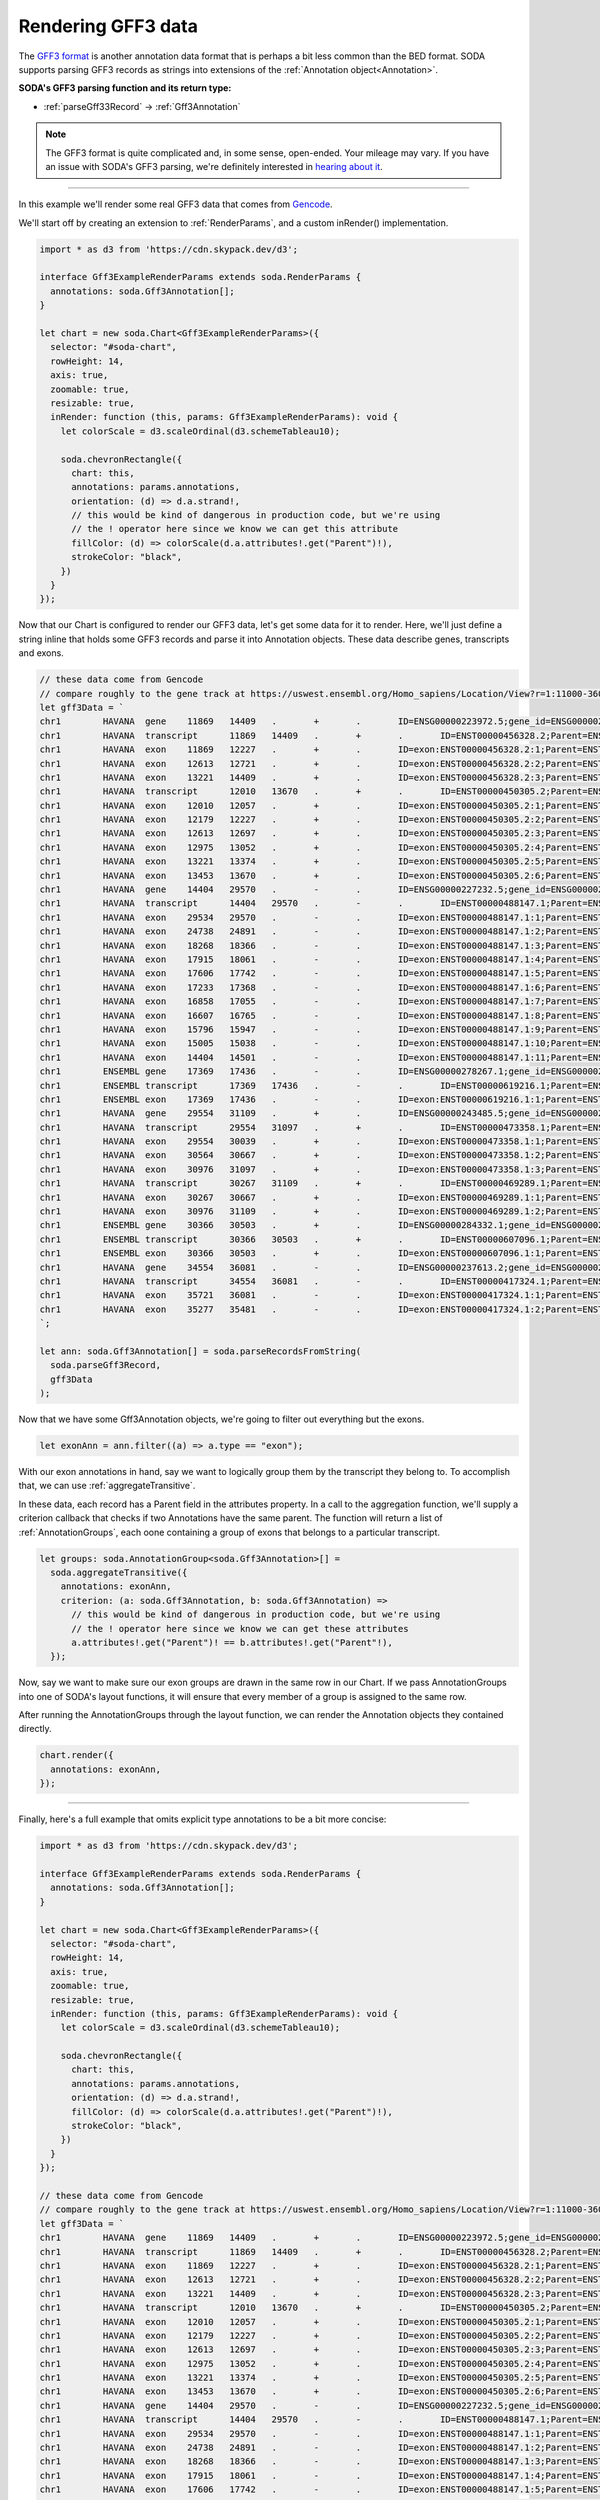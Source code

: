 .. _tutorial-gff3:

Rendering GFF3 data
===================

The `GFF3 format`_  is another annotation data format that is perhaps a bit less common than the BED format.
SODA supports parsing GFF3 records as strings into extensions of the :ref:`Annotation object<Annotation>`.

**SODA's GFF3 parsing function and its return type:**

- :ref:`parseGff33Record` -> :ref:`Gff3Annotation`

.. note::

    The GFF3 format is quite complicated and, in some sense, open-ended.
    Your mileage may vary. If you have an issue with SODA's GFF3 parsing, we're definitely interested in `hearing about it`_.

----

In this example we'll render some real GFF3 data that comes from `Gencode`_.

We'll start off by creating an extension to :ref:`RenderParams`, and a custom inRender() implementation.

.. code-block:: typescript

    import * as d3 from 'https://cdn.skypack.dev/d3';

    interface Gff3ExampleRenderParams extends soda.RenderParams {
      annotations: soda.Gff3Annotation[];
    }

    let chart = new soda.Chart<Gff3ExampleRenderParams>({
      selector: "#soda-chart",
      rowHeight: 14,
      axis: true,
      zoomable: true,
      resizable: true,
      inRender: function (this, params: Gff3ExampleRenderParams): void {
        let colorScale = d3.scaleOrdinal(d3.schemeTableau10);

        soda.chevronRectangle({
          chart: this,
          annotations: params.annotations,
          orientation: (d) => d.a.strand!,
          // this would be kind of dangerous in production code, but we're using
          // the ! operator here since we know we can get this attribute
          fillColor: (d) => colorScale(d.a.attributes!.get("Parent")!),
          strokeColor: "black",
        })
      }
    });

Now that our Chart is configured to render our GFF3 data, let's get some data for it to render.
Here, we'll just define a string inline that holds some GFF3 records and parse it into Annotation objects.
These data describe genes, transcripts and exons.

.. code-block:: typescript

    // these data come from Gencode
    // compare roughly to the gene track at https://uswest.ensembl.org/Homo_sapiens/Location/View?r=1:11000-36000;db=core
    let gff3Data = `
    chr1	HAVANA	gene	11869	14409	.	+	.	ID=ENSG00000223972.5;gene_id=ENSG00000223972.5;gene_type=transcribed_unprocessed_pseudogene;gene_name=DDX11L1;level=2;hgnc_id=HGNC:37102;havana_gene=OTTHUMG00000000961.2
    chr1	HAVANA	transcript	11869	14409	.	+	.	ID=ENST00000456328.2;Parent=ENSG00000223972.5;gene_id=ENSG00000223972.5;transcript_id=ENST00000456328.2;gene_type=transcribed_unprocessed_pseudogene;gene_name=DDX11L1;transcript_type=processed_transcript;transcript_name=DDX11L1-202;level=2;transcript_support_level=1;hgnc_id=HGNC:37102;tag=basic;havana_gene=OTTHUMG00000000961.2;havana_transcript=OTTHUMT00000362751.1
    chr1	HAVANA	exon	11869	12227	.	+	.	ID=exon:ENST00000456328.2:1;Parent=ENST00000456328.2;gene_id=ENSG00000223972.5;transcript_id=ENST00000456328.2;gene_type=transcribed_unprocessed_pseudogene;gene_name=DDX11L1;transcript_type=processed_transcript;transcript_name=DDX11L1-202;exon_number=1;exon_id=ENSE00002234944.1;level=2;transcript_support_level=1;hgnc_id=HGNC:37102;tag=basic;havana_gene=OTTHUMG00000000961.2;havana_transcript=OTTHUMT00000362751.1
    chr1	HAVANA	exon	12613	12721	.	+	.	ID=exon:ENST00000456328.2:2;Parent=ENST00000456328.2;gene_id=ENSG00000223972.5;transcript_id=ENST00000456328.2;gene_type=transcribed_unprocessed_pseudogene;gene_name=DDX11L1;transcript_type=processed_transcript;transcript_name=DDX11L1-202;exon_number=2;exon_id=ENSE00003582793.1;level=2;transcript_support_level=1;hgnc_id=HGNC:37102;tag=basic;havana_gene=OTTHUMG00000000961.2;havana_transcript=OTTHUMT00000362751.1
    chr1	HAVANA	exon	13221	14409	.	+	.	ID=exon:ENST00000456328.2:3;Parent=ENST00000456328.2;gene_id=ENSG00000223972.5;transcript_id=ENST00000456328.2;gene_type=transcribed_unprocessed_pseudogene;gene_name=DDX11L1;transcript_type=processed_transcript;transcript_name=DDX11L1-202;exon_number=3;exon_id=ENSE00002312635.1;level=2;transcript_support_level=1;hgnc_id=HGNC:37102;tag=basic;havana_gene=OTTHUMG00000000961.2;havana_transcript=OTTHUMT00000362751.1
    chr1	HAVANA	transcript	12010	13670	.	+	.	ID=ENST00000450305.2;Parent=ENSG00000223972.5;gene_id=ENSG00000223972.5;transcript_id=ENST00000450305.2;gene_type=transcribed_unprocessed_pseudogene;gene_name=DDX11L1;transcript_type=transcribed_unprocessed_pseudogene;transcript_name=DDX11L1-201;level=2;transcript_support_level=NA;hgnc_id=HGNC:37102;ont=PGO:0000005,PGO:0000019;tag=basic;havana_gene=OTTHUMG00000000961.2;havana_transcript=OTTHUMT00000002844.2
    chr1	HAVANA	exon	12010	12057	.	+	.	ID=exon:ENST00000450305.2:1;Parent=ENST00000450305.2;gene_id=ENSG00000223972.5;transcript_id=ENST00000450305.2;gene_type=transcribed_unprocessed_pseudogene;gene_name=DDX11L1;transcript_type=transcribed_unprocessed_pseudogene;transcript_name=DDX11L1-201;exon_number=1;exon_id=ENSE00001948541.1;level=2;transcript_support_level=NA;hgnc_id=HGNC:37102;ont=PGO:0000005,PGO:0000019;tag=basic;havana_gene=OTTHUMG00000000961.2;havana_transcript=OTTHUMT00000002844.2
    chr1	HAVANA	exon	12179	12227	.	+	.	ID=exon:ENST00000450305.2:2;Parent=ENST00000450305.2;gene_id=ENSG00000223972.5;transcript_id=ENST00000450305.2;gene_type=transcribed_unprocessed_pseudogene;gene_name=DDX11L1;transcript_type=transcribed_unprocessed_pseudogene;transcript_name=DDX11L1-201;exon_number=2;exon_id=ENSE00001671638.2;level=2;transcript_support_level=NA;hgnc_id=HGNC:37102;ont=PGO:0000005,PGO:0000019;tag=basic;havana_gene=OTTHUMG00000000961.2;havana_transcript=OTTHUMT00000002844.2
    chr1	HAVANA	exon	12613	12697	.	+	.	ID=exon:ENST00000450305.2:3;Parent=ENST00000450305.2;gene_id=ENSG00000223972.5;transcript_id=ENST00000450305.2;gene_type=transcribed_unprocessed_pseudogene;gene_name=DDX11L1;transcript_type=transcribed_unprocessed_pseudogene;transcript_name=DDX11L1-201;exon_number=3;exon_id=ENSE00001758273.2;level=2;transcript_support_level=NA;hgnc_id=HGNC:37102;ont=PGO:0000005,PGO:0000019;tag=basic;havana_gene=OTTHUMG00000000961.2;havana_transcript=OTTHUMT00000002844.2
    chr1	HAVANA	exon	12975	13052	.	+	.	ID=exon:ENST00000450305.2:4;Parent=ENST00000450305.2;gene_id=ENSG00000223972.5;transcript_id=ENST00000450305.2;gene_type=transcribed_unprocessed_pseudogene;gene_name=DDX11L1;transcript_type=transcribed_unprocessed_pseudogene;transcript_name=DDX11L1-201;exon_number=4;exon_id=ENSE00001799933.2;level=2;transcript_support_level=NA;hgnc_id=HGNC:37102;ont=PGO:0000005,PGO:0000019;tag=basic;havana_gene=OTTHUMG00000000961.2;havana_transcript=OTTHUMT00000002844.2
    chr1	HAVANA	exon	13221	13374	.	+	.	ID=exon:ENST00000450305.2:5;Parent=ENST00000450305.2;gene_id=ENSG00000223972.5;transcript_id=ENST00000450305.2;gene_type=transcribed_unprocessed_pseudogene;gene_name=DDX11L1;transcript_type=transcribed_unprocessed_pseudogene;transcript_name=DDX11L1-201;exon_number=5;exon_id=ENSE00001746346.2;level=2;transcript_support_level=NA;hgnc_id=HGNC:37102;ont=PGO:0000005,PGO:0000019;tag=basic;havana_gene=OTTHUMG00000000961.2;havana_transcript=OTTHUMT00000002844.2
    chr1	HAVANA	exon	13453	13670	.	+	.	ID=exon:ENST00000450305.2:6;Parent=ENST00000450305.2;gene_id=ENSG00000223972.5;transcript_id=ENST00000450305.2;gene_type=transcribed_unprocessed_pseudogene;gene_name=DDX11L1;transcript_type=transcribed_unprocessed_pseudogene;transcript_name=DDX11L1-201;exon_number=6;exon_id=ENSE00001863096.1;level=2;transcript_support_level=NA;hgnc_id=HGNC:37102;ont=PGO:0000005,PGO:0000019;tag=basic;havana_gene=OTTHUMG00000000961.2;havana_transcript=OTTHUMT00000002844.2
    chr1	HAVANA	gene	14404	29570	.	-	.	ID=ENSG00000227232.5;gene_id=ENSG00000227232.5;gene_type=unprocessed_pseudogene;gene_name=WASH7P;level=2;hgnc_id=HGNC:38034;havana_gene=OTTHUMG00000000958.1
    chr1	HAVANA	transcript	14404	29570	.	-	.	ID=ENST00000488147.1;Parent=ENSG00000227232.5;gene_id=ENSG00000227232.5;transcript_id=ENST00000488147.1;gene_type=unprocessed_pseudogene;gene_name=WASH7P;transcript_type=unprocessed_pseudogene;transcript_name=WASH7P-201;level=2;transcript_support_level=NA;hgnc_id=HGNC:38034;ont=PGO:0000005;tag=basic;havana_gene=OTTHUMG00000000958.1;havana_transcript=OTTHUMT00000002839.1
    chr1	HAVANA	exon	29534	29570	.	-	.	ID=exon:ENST00000488147.1:1;Parent=ENST00000488147.1;gene_id=ENSG00000227232.5;transcript_id=ENST00000488147.1;gene_type=unprocessed_pseudogene;gene_name=WASH7P;transcript_type=unprocessed_pseudogene;transcript_name=WASH7P-201;exon_number=1;exon_id=ENSE00001890219.1;level=2;transcript_support_level=NA;hgnc_id=HGNC:38034;ont=PGO:0000005;tag=basic;havana_gene=OTTHUMG00000000958.1;havana_transcript=OTTHUMT00000002839.1
    chr1	HAVANA	exon	24738	24891	.	-	.	ID=exon:ENST00000488147.1:2;Parent=ENST00000488147.1;gene_id=ENSG00000227232.5;transcript_id=ENST00000488147.1;gene_type=unprocessed_pseudogene;gene_name=WASH7P;transcript_type=unprocessed_pseudogene;transcript_name=WASH7P-201;exon_number=2;exon_id=ENSE00003507205.1;level=2;transcript_support_level=NA;hgnc_id=HGNC:38034;ont=PGO:0000005;tag=basic;havana_gene=OTTHUMG00000000958.1;havana_transcript=OTTHUMT00000002839.1
    chr1	HAVANA	exon	18268	18366	.	-	.	ID=exon:ENST00000488147.1:3;Parent=ENST00000488147.1;gene_id=ENSG00000227232.5;transcript_id=ENST00000488147.1;gene_type=unprocessed_pseudogene;gene_name=WASH7P;transcript_type=unprocessed_pseudogene;transcript_name=WASH7P-201;exon_number=3;exon_id=ENSE00003477500.1;level=2;transcript_support_level=NA;hgnc_id=HGNC:38034;ont=PGO:0000005;tag=basic;havana_gene=OTTHUMG00000000958.1;havana_transcript=OTTHUMT00000002839.1
    chr1	HAVANA	exon	17915	18061	.	-	.	ID=exon:ENST00000488147.1:4;Parent=ENST00000488147.1;gene_id=ENSG00000227232.5;transcript_id=ENST00000488147.1;gene_type=unprocessed_pseudogene;gene_name=WASH7P;transcript_type=unprocessed_pseudogene;transcript_name=WASH7P-201;exon_number=4;exon_id=ENSE00003565697.1;level=2;transcript_support_level=NA;hgnc_id=HGNC:38034;ont=PGO:0000005;tag=basic;havana_gene=OTTHUMG00000000958.1;havana_transcript=OTTHUMT00000002839.1
    chr1	HAVANA	exon	17606	17742	.	-	.	ID=exon:ENST00000488147.1:5;Parent=ENST00000488147.1;gene_id=ENSG00000227232.5;transcript_id=ENST00000488147.1;gene_type=unprocessed_pseudogene;gene_name=WASH7P;transcript_type=unprocessed_pseudogene;transcript_name=WASH7P-201;exon_number=5;exon_id=ENSE00003475637.1;level=2;transcript_support_level=NA;hgnc_id=HGNC:38034;ont=PGO:0000005;tag=basic;havana_gene=OTTHUMG00000000958.1;havana_transcript=OTTHUMT00000002839.1
    chr1	HAVANA	exon	17233	17368	.	-	.	ID=exon:ENST00000488147.1:6;Parent=ENST00000488147.1;gene_id=ENSG00000227232.5;transcript_id=ENST00000488147.1;gene_type=unprocessed_pseudogene;gene_name=WASH7P;transcript_type=unprocessed_pseudogene;transcript_name=WASH7P-201;exon_number=6;exon_id=ENSE00003502542.1;level=2;transcript_support_level=NA;hgnc_id=HGNC:38034;ont=PGO:0000005;tag=basic;havana_gene=OTTHUMG00000000958.1;havana_transcript=OTTHUMT00000002839.1
    chr1	HAVANA	exon	16858	17055	.	-	.	ID=exon:ENST00000488147.1:7;Parent=ENST00000488147.1;gene_id=ENSG00000227232.5;transcript_id=ENST00000488147.1;gene_type=unprocessed_pseudogene;gene_name=WASH7P;transcript_type=unprocessed_pseudogene;transcript_name=WASH7P-201;exon_number=7;exon_id=ENSE00003553898.1;level=2;transcript_support_level=NA;hgnc_id=HGNC:38034;ont=PGO:0000005;tag=basic;havana_gene=OTTHUMG00000000958.1;havana_transcript=OTTHUMT00000002839.1
    chr1	HAVANA	exon	16607	16765	.	-	.	ID=exon:ENST00000488147.1:8;Parent=ENST00000488147.1;gene_id=ENSG00000227232.5;transcript_id=ENST00000488147.1;gene_type=unprocessed_pseudogene;gene_name=WASH7P;transcript_type=unprocessed_pseudogene;transcript_name=WASH7P-201;exon_number=8;exon_id=ENSE00003621279.1;level=2;transcript_support_level=NA;hgnc_id=HGNC:38034;ont=PGO:0000005;tag=basic;havana_gene=OTTHUMG00000000958.1;havana_transcript=OTTHUMT00000002839.1
    chr1	HAVANA	exon	15796	15947	.	-	.	ID=exon:ENST00000488147.1:9;Parent=ENST00000488147.1;gene_id=ENSG00000227232.5;transcript_id=ENST00000488147.1;gene_type=unprocessed_pseudogene;gene_name=WASH7P;transcript_type=unprocessed_pseudogene;transcript_name=WASH7P-201;exon_number=9;exon_id=ENSE00002030414.1;level=2;transcript_support_level=NA;hgnc_id=HGNC:38034;ont=PGO:0000005;tag=basic;havana_gene=OTTHUMG00000000958.1;havana_transcript=OTTHUMT00000002839.1
    chr1	HAVANA	exon	15005	15038	.	-	.	ID=exon:ENST00000488147.1:10;Parent=ENST00000488147.1;gene_id=ENSG00000227232.5;transcript_id=ENST00000488147.1;gene_type=unprocessed_pseudogene;gene_name=WASH7P;transcript_type=unprocessed_pseudogene;transcript_name=WASH7P-201;exon_number=10;exon_id=ENSE00001935574.1;level=2;transcript_support_level=NA;hgnc_id=HGNC:38034;ont=PGO:0000005;tag=basic;havana_gene=OTTHUMG00000000958.1;havana_transcript=OTTHUMT00000002839.1
    chr1	HAVANA	exon	14404	14501	.	-	.	ID=exon:ENST00000488147.1:11;Parent=ENST00000488147.1;gene_id=ENSG00000227232.5;transcript_id=ENST00000488147.1;gene_type=unprocessed_pseudogene;gene_name=WASH7P;transcript_type=unprocessed_pseudogene;transcript_name=WASH7P-201;exon_number=11;exon_id=ENSE00001843071.1;level=2;transcript_support_level=NA;hgnc_id=HGNC:38034;ont=PGO:0000005;tag=basic;havana_gene=OTTHUMG00000000958.1;havana_transcript=OTTHUMT00000002839.1
    chr1	ENSEMBL	gene	17369	17436	.	-	.	ID=ENSG00000278267.1;gene_id=ENSG00000278267.1;gene_type=miRNA;gene_name=MIR6859-1;level=3;hgnc_id=HGNC:50039
    chr1	ENSEMBL	transcript	17369	17436	.	-	.	ID=ENST00000619216.1;Parent=ENSG00000278267.1;gene_id=ENSG00000278267.1;transcript_id=ENST00000619216.1;gene_type=miRNA;gene_name=MIR6859-1;transcript_type=miRNA;transcript_name=MIR6859-1-201;level=3;transcript_support_level=NA;hgnc_id=HGNC:50039;tag=basic
    chr1	ENSEMBL	exon	17369	17436	.	-	.	ID=exon:ENST00000619216.1:1;Parent=ENST00000619216.1;gene_id=ENSG00000278267.1;transcript_id=ENST00000619216.1;gene_type=miRNA;gene_name=MIR6859-1;transcript_type=miRNA;transcript_name=MIR6859-1-201;exon_number=1;exon_id=ENSE00003746039.1;level=3;transcript_support_level=NA;hgnc_id=HGNC:50039;tag=basic
    chr1	HAVANA	gene	29554	31109	.	+	.	ID=ENSG00000243485.5;gene_id=ENSG00000243485.5;gene_type=lncRNA;gene_name=MIR1302-2HG;level=2;hgnc_id=HGNC:52482;tag=ncRNA_host;havana_gene=OTTHUMG00000000959.2
    chr1	HAVANA	transcript	29554	31097	.	+	.	ID=ENST00000473358.1;Parent=ENSG00000243485.5;gene_id=ENSG00000243485.5;transcript_id=ENST00000473358.1;gene_type=lncRNA;gene_name=MIR1302-2HG;transcript_type=lncRNA;transcript_name=MIR1302-2HG-202;level=2;transcript_support_level=5;hgnc_id=HGNC:52482;tag=not_best_in_genome_evidence,dotter_confirmed,basic;havana_gene=OTTHUMG00000000959.2;havana_transcript=OTTHUMT00000002840.1
    chr1	HAVANA	exon	29554	30039	.	+	.	ID=exon:ENST00000473358.1:1;Parent=ENST00000473358.1;gene_id=ENSG00000243485.5;transcript_id=ENST00000473358.1;gene_type=lncRNA;gene_name=MIR1302-2HG;transcript_type=lncRNA;transcript_name=MIR1302-2HG-202;exon_number=1;exon_id=ENSE00001947070.1;level=2;transcript_support_level=5;hgnc_id=HGNC:52482;tag=not_best_in_genome_evidence,dotter_confirmed,basic;havana_gene=OTTHUMG00000000959.2;havana_transcript=OTTHUMT00000002840.1
    chr1	HAVANA	exon	30564	30667	.	+	.	ID=exon:ENST00000473358.1:2;Parent=ENST00000473358.1;gene_id=ENSG00000243485.5;transcript_id=ENST00000473358.1;gene_type=lncRNA;gene_name=MIR1302-2HG;transcript_type=lncRNA;transcript_name=MIR1302-2HG-202;exon_number=2;exon_id=ENSE00001922571.1;level=2;transcript_support_level=5;hgnc_id=HGNC:52482;tag=not_best_in_genome_evidence,dotter_confirmed,basic;havana_gene=OTTHUMG00000000959.2;havana_transcript=OTTHUMT00000002840.1
    chr1	HAVANA	exon	30976	31097	.	+	.	ID=exon:ENST00000473358.1:3;Parent=ENST00000473358.1;gene_id=ENSG00000243485.5;transcript_id=ENST00000473358.1;gene_type=lncRNA;gene_name=MIR1302-2HG;transcript_type=lncRNA;transcript_name=MIR1302-2HG-202;exon_number=3;exon_id=ENSE00001827679.1;level=2;transcript_support_level=5;hgnc_id=HGNC:52482;tag=not_best_in_genome_evidence,dotter_confirmed,basic;havana_gene=OTTHUMG00000000959.2;havana_transcript=OTTHUMT00000002840.1
    chr1	HAVANA	transcript	30267	31109	.	+	.	ID=ENST00000469289.1;Parent=ENSG00000243485.5;gene_id=ENSG00000243485.5;transcript_id=ENST00000469289.1;gene_type=lncRNA;gene_name=MIR1302-2HG;transcript_type=lncRNA;transcript_name=MIR1302-2HG-201;level=2;transcript_support_level=5;hgnc_id=HGNC:52482;tag=not_best_in_genome_evidence,basic;havana_gene=OTTHUMG00000000959.2;havana_transcript=OTTHUMT00000002841.2
    chr1	HAVANA	exon	30267	30667	.	+	.	ID=exon:ENST00000469289.1:1;Parent=ENST00000469289.1;gene_id=ENSG00000243485.5;transcript_id=ENST00000469289.1;gene_type=lncRNA;gene_name=MIR1302-2HG;transcript_type=lncRNA;transcript_name=MIR1302-2HG-201;exon_number=1;exon_id=ENSE00001841699.1;level=2;transcript_support_level=5;hgnc_id=HGNC:52482;tag=not_best_in_genome_evidence,basic;havana_gene=OTTHUMG00000000959.2;havana_transcript=OTTHUMT00000002841.2
    chr1	HAVANA	exon	30976	31109	.	+	.	ID=exon:ENST00000469289.1:2;Parent=ENST00000469289.1;gene_id=ENSG00000243485.5;transcript_id=ENST00000469289.1;gene_type=lncRNA;gene_name=MIR1302-2HG;transcript_type=lncRNA;transcript_name=MIR1302-2HG-201;exon_number=2;exon_id=ENSE00001890064.1;level=2;transcript_support_level=5;hgnc_id=HGNC:52482;tag=not_best_in_genome_evidence,basic;havana_gene=OTTHUMG00000000959.2;havana_transcript=OTTHUMT00000002841.2
    chr1	ENSEMBL	gene	30366	30503	.	+	.	ID=ENSG00000284332.1;gene_id=ENSG00000284332.1;gene_type=miRNA;gene_name=MIR1302-2;level=3;hgnc_id=HGNC:35294
    chr1	ENSEMBL	transcript	30366	30503	.	+	.	ID=ENST00000607096.1;Parent=ENSG00000284332.1;gene_id=ENSG00000284332.1;transcript_id=ENST00000607096.1;gene_type=miRNA;gene_name=MIR1302-2;transcript_type=miRNA;transcript_name=MIR1302-2-201;level=3;transcript_support_level=NA;hgnc_id=HGNC:35294;tag=basic
    chr1	ENSEMBL	exon	30366	30503	.	+	.	ID=exon:ENST00000607096.1:1;Parent=ENST00000607096.1;gene_id=ENSG00000284332.1;transcript_id=ENST00000607096.1;gene_type=miRNA;gene_name=MIR1302-2;transcript_type=miRNA;transcript_name=MIR1302-2-201;exon_number=1;exon_id=ENSE00003695741.1;level=3;transcript_support_level=NA;hgnc_id=HGNC:35294;tag=basic
    chr1	HAVANA	gene	34554	36081	.	-	.	ID=ENSG00000237613.2;gene_id=ENSG00000237613.2;gene_type=lncRNA;gene_name=FAM138A;level=2;hgnc_id=HGNC:32334;havana_gene=OTTHUMG00000000960.1
    chr1	HAVANA	transcript	34554	36081	.	-	.	ID=ENST00000417324.1;Parent=ENSG00000237613.2;gene_id=ENSG00000237613.2;transcript_id=ENST00000417324.1;gene_type=lncRNA;gene_name=FAM138A;transcript_type=lncRNA;transcript_name=FAM138A-201;level=2;transcript_support_level=1;hgnc_id=HGNC:32334;tag=basic;havana_gene=OTTHUMG00000000960.1;havana_transcript=OTTHUMT00000002842.1
    chr1	HAVANA	exon	35721	36081	.	-	.	ID=exon:ENST00000417324.1:1;Parent=ENST00000417324.1;gene_id=ENSG00000237613.2;transcript_id=ENST00000417324.1;gene_type=lncRNA;gene_name=FAM138A;transcript_type=lncRNA;transcript_name=FAM138A-201;exon_number=1;exon_id=ENSE00001656588.1;level=2;transcript_support_level=1;hgnc_id=HGNC:32334;tag=basic;havana_gene=OTTHUMG00000000960.1;havana_transcript=OTTHUMT00000002842.1
    chr1	HAVANA	exon	35277	35481	.	-	.	ID=exon:ENST00000417324.1:2;Parent=ENST00000417324.1;gene_id=ENSG00000237613.2;transcript_id=ENST00000417324.1;gene_type=lncRNA;gene_name=FAM138A;transcript_type=lncRNA;transcript_name=FAM138A-201;exon_number=2;exon_id=ENSE00001669267.1;level=2;transcript_support_level=1;hgnc_id=HGNC:32334;tag=basic;havana_gene=OTTHUMG00000000960.1;havana_transcript=OTTHUMT00000002842.1
    `;

    let ann: soda.Gff3Annotation[] = soda.parseRecordsFromString(
      soda.parseGff3Record,
      gff3Data
    );

Now that we have some Gff3Annotation objects, we're going to filter out everything but the exons.

.. code-block:: typescript

    let exonAnn = ann.filter((a) => a.type == "exon");

With our exon annotations in hand, say we want to logically group them by the transcript they belong to.
To accomplish that, we can use :ref:`aggregateTransitive`.

In these data, each record has a Parent field in the attributes property.
In a call to the aggregation function, we'll supply a criterion callback that checks if two Annotations have the same parent.
The function will return a list of :ref:`AnnotationGroups`, each oone containing a group of exons that belongs to a particular transcript.

.. code-block:: typescript

    let groups: soda.AnnotationGroup<soda.Gff3Annotation>[] =
      soda.aggregateTransitive({
        annotations: exonAnn,
        criterion: (a: soda.Gff3Annotation, b: soda.Gff3Annotation) =>
          // this would be kind of dangerous in production code, but we're using
          // the ! operator here since we know we can get these attributes
          a.attributes!.get("Parent")! == b.attributes!.get("Parent"!),
      });

Now, say we want to make sure our exon groups are drawn in the same row in our Chart.
If we pass AnnotationGroups into one of SODA's layout functions, it will ensure that every member of a group is assigned to the same row.

.. code-blocok:: typescript

    soda.intervalGraphLayout(groups);

After running the AnnotationGroups through the layout function, we can render the Annotation objects they contained directly.

.. code-block:: typescript

    chart.render({
      annotations: exonAnn,
    });

----

Finally, here's a full example that omits explicit type annotations to be a bit more concise:

.. code-block:: typescript

    import * as d3 from 'https://cdn.skypack.dev/d3';

    interface Gff3ExampleRenderParams extends soda.RenderParams {
      annotations: soda.Gff3Annotation[];
    }

    let chart = new soda.Chart<Gff3ExampleRenderParams>({
      selector: "#soda-chart",
      rowHeight: 14,
      axis: true,
      zoomable: true,
      resizable: true,
      inRender: function (this, params: Gff3ExampleRenderParams): void {
        let colorScale = d3.scaleOrdinal(d3.schemeTableau10);

        soda.chevronRectangle({
          chart: this,
          annotations: params.annotations,
          orientation: (d) => d.a.strand!,
          fillColor: (d) => colorScale(d.a.attributes!.get("Parent")!),
          strokeColor: "black",
        })
      }
    });

    // these data come from Gencode
    // compare roughly to the gene track at https://uswest.ensembl.org/Homo_sapiens/Location/View?r=1:11000-36000;db=core
    let gff3Data = `
    chr1	HAVANA	gene	11869	14409	.	+	.	ID=ENSG00000223972.5;gene_id=ENSG00000223972.5;gene_type=transcribed_unprocessed_pseudogene;gene_name=DDX11L1;level=2;hgnc_id=HGNC:37102;havana_gene=OTTHUMG00000000961.2
    chr1	HAVANA	transcript	11869	14409	.	+	.	ID=ENST00000456328.2;Parent=ENSG00000223972.5;gene_id=ENSG00000223972.5;transcript_id=ENST00000456328.2;gene_type=transcribed_unprocessed_pseudogene;gene_name=DDX11L1;transcript_type=processed_transcript;transcript_name=DDX11L1-202;level=2;transcript_support_level=1;hgnc_id=HGNC:37102;tag=basic;havana_gene=OTTHUMG00000000961.2;havana_transcript=OTTHUMT00000362751.1
    chr1	HAVANA	exon	11869	12227	.	+	.	ID=exon:ENST00000456328.2:1;Parent=ENST00000456328.2;gene_id=ENSG00000223972.5;transcript_id=ENST00000456328.2;gene_type=transcribed_unprocessed_pseudogene;gene_name=DDX11L1;transcript_type=processed_transcript;transcript_name=DDX11L1-202;exon_number=1;exon_id=ENSE00002234944.1;level=2;transcript_support_level=1;hgnc_id=HGNC:37102;tag=basic;havana_gene=OTTHUMG00000000961.2;havana_transcript=OTTHUMT00000362751.1
    chr1	HAVANA	exon	12613	12721	.	+	.	ID=exon:ENST00000456328.2:2;Parent=ENST00000456328.2;gene_id=ENSG00000223972.5;transcript_id=ENST00000456328.2;gene_type=transcribed_unprocessed_pseudogene;gene_name=DDX11L1;transcript_type=processed_transcript;transcript_name=DDX11L1-202;exon_number=2;exon_id=ENSE00003582793.1;level=2;transcript_support_level=1;hgnc_id=HGNC:37102;tag=basic;havana_gene=OTTHUMG00000000961.2;havana_transcript=OTTHUMT00000362751.1
    chr1	HAVANA	exon	13221	14409	.	+	.	ID=exon:ENST00000456328.2:3;Parent=ENST00000456328.2;gene_id=ENSG00000223972.5;transcript_id=ENST00000456328.2;gene_type=transcribed_unprocessed_pseudogene;gene_name=DDX11L1;transcript_type=processed_transcript;transcript_name=DDX11L1-202;exon_number=3;exon_id=ENSE00002312635.1;level=2;transcript_support_level=1;hgnc_id=HGNC:37102;tag=basic;havana_gene=OTTHUMG00000000961.2;havana_transcript=OTTHUMT00000362751.1
    chr1	HAVANA	transcript	12010	13670	.	+	.	ID=ENST00000450305.2;Parent=ENSG00000223972.5;gene_id=ENSG00000223972.5;transcript_id=ENST00000450305.2;gene_type=transcribed_unprocessed_pseudogene;gene_name=DDX11L1;transcript_type=transcribed_unprocessed_pseudogene;transcript_name=DDX11L1-201;level=2;transcript_support_level=NA;hgnc_id=HGNC:37102;ont=PGO:0000005,PGO:0000019;tag=basic;havana_gene=OTTHUMG00000000961.2;havana_transcript=OTTHUMT00000002844.2
    chr1	HAVANA	exon	12010	12057	.	+	.	ID=exon:ENST00000450305.2:1;Parent=ENST00000450305.2;gene_id=ENSG00000223972.5;transcript_id=ENST00000450305.2;gene_type=transcribed_unprocessed_pseudogene;gene_name=DDX11L1;transcript_type=transcribed_unprocessed_pseudogene;transcript_name=DDX11L1-201;exon_number=1;exon_id=ENSE00001948541.1;level=2;transcript_support_level=NA;hgnc_id=HGNC:37102;ont=PGO:0000005,PGO:0000019;tag=basic;havana_gene=OTTHUMG00000000961.2;havana_transcript=OTTHUMT00000002844.2
    chr1	HAVANA	exon	12179	12227	.	+	.	ID=exon:ENST00000450305.2:2;Parent=ENST00000450305.2;gene_id=ENSG00000223972.5;transcript_id=ENST00000450305.2;gene_type=transcribed_unprocessed_pseudogene;gene_name=DDX11L1;transcript_type=transcribed_unprocessed_pseudogene;transcript_name=DDX11L1-201;exon_number=2;exon_id=ENSE00001671638.2;level=2;transcript_support_level=NA;hgnc_id=HGNC:37102;ont=PGO:0000005,PGO:0000019;tag=basic;havana_gene=OTTHUMG00000000961.2;havana_transcript=OTTHUMT00000002844.2
    chr1	HAVANA	exon	12613	12697	.	+	.	ID=exon:ENST00000450305.2:3;Parent=ENST00000450305.2;gene_id=ENSG00000223972.5;transcript_id=ENST00000450305.2;gene_type=transcribed_unprocessed_pseudogene;gene_name=DDX11L1;transcript_type=transcribed_unprocessed_pseudogene;transcript_name=DDX11L1-201;exon_number=3;exon_id=ENSE00001758273.2;level=2;transcript_support_level=NA;hgnc_id=HGNC:37102;ont=PGO:0000005,PGO:0000019;tag=basic;havana_gene=OTTHUMG00000000961.2;havana_transcript=OTTHUMT00000002844.2
    chr1	HAVANA	exon	12975	13052	.	+	.	ID=exon:ENST00000450305.2:4;Parent=ENST00000450305.2;gene_id=ENSG00000223972.5;transcript_id=ENST00000450305.2;gene_type=transcribed_unprocessed_pseudogene;gene_name=DDX11L1;transcript_type=transcribed_unprocessed_pseudogene;transcript_name=DDX11L1-201;exon_number=4;exon_id=ENSE00001799933.2;level=2;transcript_support_level=NA;hgnc_id=HGNC:37102;ont=PGO:0000005,PGO:0000019;tag=basic;havana_gene=OTTHUMG00000000961.2;havana_transcript=OTTHUMT00000002844.2
    chr1	HAVANA	exon	13221	13374	.	+	.	ID=exon:ENST00000450305.2:5;Parent=ENST00000450305.2;gene_id=ENSG00000223972.5;transcript_id=ENST00000450305.2;gene_type=transcribed_unprocessed_pseudogene;gene_name=DDX11L1;transcript_type=transcribed_unprocessed_pseudogene;transcript_name=DDX11L1-201;exon_number=5;exon_id=ENSE00001746346.2;level=2;transcript_support_level=NA;hgnc_id=HGNC:37102;ont=PGO:0000005,PGO:0000019;tag=basic;havana_gene=OTTHUMG00000000961.2;havana_transcript=OTTHUMT00000002844.2
    chr1	HAVANA	exon	13453	13670	.	+	.	ID=exon:ENST00000450305.2:6;Parent=ENST00000450305.2;gene_id=ENSG00000223972.5;transcript_id=ENST00000450305.2;gene_type=transcribed_unprocessed_pseudogene;gene_name=DDX11L1;transcript_type=transcribed_unprocessed_pseudogene;transcript_name=DDX11L1-201;exon_number=6;exon_id=ENSE00001863096.1;level=2;transcript_support_level=NA;hgnc_id=HGNC:37102;ont=PGO:0000005,PGO:0000019;tag=basic;havana_gene=OTTHUMG00000000961.2;havana_transcript=OTTHUMT00000002844.2
    chr1	HAVANA	gene	14404	29570	.	-	.	ID=ENSG00000227232.5;gene_id=ENSG00000227232.5;gene_type=unprocessed_pseudogene;gene_name=WASH7P;level=2;hgnc_id=HGNC:38034;havana_gene=OTTHUMG00000000958.1
    chr1	HAVANA	transcript	14404	29570	.	-	.	ID=ENST00000488147.1;Parent=ENSG00000227232.5;gene_id=ENSG00000227232.5;transcript_id=ENST00000488147.1;gene_type=unprocessed_pseudogene;gene_name=WASH7P;transcript_type=unprocessed_pseudogene;transcript_name=WASH7P-201;level=2;transcript_support_level=NA;hgnc_id=HGNC:38034;ont=PGO:0000005;tag=basic;havana_gene=OTTHUMG00000000958.1;havana_transcript=OTTHUMT00000002839.1
    chr1	HAVANA	exon	29534	29570	.	-	.	ID=exon:ENST00000488147.1:1;Parent=ENST00000488147.1;gene_id=ENSG00000227232.5;transcript_id=ENST00000488147.1;gene_type=unprocessed_pseudogene;gene_name=WASH7P;transcript_type=unprocessed_pseudogene;transcript_name=WASH7P-201;exon_number=1;exon_id=ENSE00001890219.1;level=2;transcript_support_level=NA;hgnc_id=HGNC:38034;ont=PGO:0000005;tag=basic;havana_gene=OTTHUMG00000000958.1;havana_transcript=OTTHUMT00000002839.1
    chr1	HAVANA	exon	24738	24891	.	-	.	ID=exon:ENST00000488147.1:2;Parent=ENST00000488147.1;gene_id=ENSG00000227232.5;transcript_id=ENST00000488147.1;gene_type=unprocessed_pseudogene;gene_name=WASH7P;transcript_type=unprocessed_pseudogene;transcript_name=WASH7P-201;exon_number=2;exon_id=ENSE00003507205.1;level=2;transcript_support_level=NA;hgnc_id=HGNC:38034;ont=PGO:0000005;tag=basic;havana_gene=OTTHUMG00000000958.1;havana_transcript=OTTHUMT00000002839.1
    chr1	HAVANA	exon	18268	18366	.	-	.	ID=exon:ENST00000488147.1:3;Parent=ENST00000488147.1;gene_id=ENSG00000227232.5;transcript_id=ENST00000488147.1;gene_type=unprocessed_pseudogene;gene_name=WASH7P;transcript_type=unprocessed_pseudogene;transcript_name=WASH7P-201;exon_number=3;exon_id=ENSE00003477500.1;level=2;transcript_support_level=NA;hgnc_id=HGNC:38034;ont=PGO:0000005;tag=basic;havana_gene=OTTHUMG00000000958.1;havana_transcript=OTTHUMT00000002839.1
    chr1	HAVANA	exon	17915	18061	.	-	.	ID=exon:ENST00000488147.1:4;Parent=ENST00000488147.1;gene_id=ENSG00000227232.5;transcript_id=ENST00000488147.1;gene_type=unprocessed_pseudogene;gene_name=WASH7P;transcript_type=unprocessed_pseudogene;transcript_name=WASH7P-201;exon_number=4;exon_id=ENSE00003565697.1;level=2;transcript_support_level=NA;hgnc_id=HGNC:38034;ont=PGO:0000005;tag=basic;havana_gene=OTTHUMG00000000958.1;havana_transcript=OTTHUMT00000002839.1
    chr1	HAVANA	exon	17606	17742	.	-	.	ID=exon:ENST00000488147.1:5;Parent=ENST00000488147.1;gene_id=ENSG00000227232.5;transcript_id=ENST00000488147.1;gene_type=unprocessed_pseudogene;gene_name=WASH7P;transcript_type=unprocessed_pseudogene;transcript_name=WASH7P-201;exon_number=5;exon_id=ENSE00003475637.1;level=2;transcript_support_level=NA;hgnc_id=HGNC:38034;ont=PGO:0000005;tag=basic;havana_gene=OTTHUMG00000000958.1;havana_transcript=OTTHUMT00000002839.1
    chr1	HAVANA	exon	17233	17368	.	-	.	ID=exon:ENST00000488147.1:6;Parent=ENST00000488147.1;gene_id=ENSG00000227232.5;transcript_id=ENST00000488147.1;gene_type=unprocessed_pseudogene;gene_name=WASH7P;transcript_type=unprocessed_pseudogene;transcript_name=WASH7P-201;exon_number=6;exon_id=ENSE00003502542.1;level=2;transcript_support_level=NA;hgnc_id=HGNC:38034;ont=PGO:0000005;tag=basic;havana_gene=OTTHUMG00000000958.1;havana_transcript=OTTHUMT00000002839.1
    chr1	HAVANA	exon	16858	17055	.	-	.	ID=exon:ENST00000488147.1:7;Parent=ENST00000488147.1;gene_id=ENSG00000227232.5;transcript_id=ENST00000488147.1;gene_type=unprocessed_pseudogene;gene_name=WASH7P;transcript_type=unprocessed_pseudogene;transcript_name=WASH7P-201;exon_number=7;exon_id=ENSE00003553898.1;level=2;transcript_support_level=NA;hgnc_id=HGNC:38034;ont=PGO:0000005;tag=basic;havana_gene=OTTHUMG00000000958.1;havana_transcript=OTTHUMT00000002839.1
    chr1	HAVANA	exon	16607	16765	.	-	.	ID=exon:ENST00000488147.1:8;Parent=ENST00000488147.1;gene_id=ENSG00000227232.5;transcript_id=ENST00000488147.1;gene_type=unprocessed_pseudogene;gene_name=WASH7P;transcript_type=unprocessed_pseudogene;transcript_name=WASH7P-201;exon_number=8;exon_id=ENSE00003621279.1;level=2;transcript_support_level=NA;hgnc_id=HGNC:38034;ont=PGO:0000005;tag=basic;havana_gene=OTTHUMG00000000958.1;havana_transcript=OTTHUMT00000002839.1
    chr1	HAVANA	exon	15796	15947	.	-	.	ID=exon:ENST00000488147.1:9;Parent=ENST00000488147.1;gene_id=ENSG00000227232.5;transcript_id=ENST00000488147.1;gene_type=unprocessed_pseudogene;gene_name=WASH7P;transcript_type=unprocessed_pseudogene;transcript_name=WASH7P-201;exon_number=9;exon_id=ENSE00002030414.1;level=2;transcript_support_level=NA;hgnc_id=HGNC:38034;ont=PGO:0000005;tag=basic;havana_gene=OTTHUMG00000000958.1;havana_transcript=OTTHUMT00000002839.1
    chr1	HAVANA	exon	15005	15038	.	-	.	ID=exon:ENST00000488147.1:10;Parent=ENST00000488147.1;gene_id=ENSG00000227232.5;transcript_id=ENST00000488147.1;gene_type=unprocessed_pseudogene;gene_name=WASH7P;transcript_type=unprocessed_pseudogene;transcript_name=WASH7P-201;exon_number=10;exon_id=ENSE00001935574.1;level=2;transcript_support_level=NA;hgnc_id=HGNC:38034;ont=PGO:0000005;tag=basic;havana_gene=OTTHUMG00000000958.1;havana_transcript=OTTHUMT00000002839.1
    chr1	HAVANA	exon	14404	14501	.	-	.	ID=exon:ENST00000488147.1:11;Parent=ENST00000488147.1;gene_id=ENSG00000227232.5;transcript_id=ENST00000488147.1;gene_type=unprocessed_pseudogene;gene_name=WASH7P;transcript_type=unprocessed_pseudogene;transcript_name=WASH7P-201;exon_number=11;exon_id=ENSE00001843071.1;level=2;transcript_support_level=NA;hgnc_id=HGNC:38034;ont=PGO:0000005;tag=basic;havana_gene=OTTHUMG00000000958.1;havana_transcript=OTTHUMT00000002839.1
    chr1	ENSEMBL	gene	17369	17436	.	-	.	ID=ENSG00000278267.1;gene_id=ENSG00000278267.1;gene_type=miRNA;gene_name=MIR6859-1;level=3;hgnc_id=HGNC:50039
    chr1	ENSEMBL	transcript	17369	17436	.	-	.	ID=ENST00000619216.1;Parent=ENSG00000278267.1;gene_id=ENSG00000278267.1;transcript_id=ENST00000619216.1;gene_type=miRNA;gene_name=MIR6859-1;transcript_type=miRNA;transcript_name=MIR6859-1-201;level=3;transcript_support_level=NA;hgnc_id=HGNC:50039;tag=basic
    chr1	ENSEMBL	exon	17369	17436	.	-	.	ID=exon:ENST00000619216.1:1;Parent=ENST00000619216.1;gene_id=ENSG00000278267.1;transcript_id=ENST00000619216.1;gene_type=miRNA;gene_name=MIR6859-1;transcript_type=miRNA;transcript_name=MIR6859-1-201;exon_number=1;exon_id=ENSE00003746039.1;level=3;transcript_support_level=NA;hgnc_id=HGNC:50039;tag=basic
    chr1	HAVANA	gene	29554	31109	.	+	.	ID=ENSG00000243485.5;gene_id=ENSG00000243485.5;gene_type=lncRNA;gene_name=MIR1302-2HG;level=2;hgnc_id=HGNC:52482;tag=ncRNA_host;havana_gene=OTTHUMG00000000959.2
    chr1	HAVANA	transcript	29554	31097	.	+	.	ID=ENST00000473358.1;Parent=ENSG00000243485.5;gene_id=ENSG00000243485.5;transcript_id=ENST00000473358.1;gene_type=lncRNA;gene_name=MIR1302-2HG;transcript_type=lncRNA;transcript_name=MIR1302-2HG-202;level=2;transcript_support_level=5;hgnc_id=HGNC:52482;tag=not_best_in_genome_evidence,dotter_confirmed,basic;havana_gene=OTTHUMG00000000959.2;havana_transcript=OTTHUMT00000002840.1
    chr1	HAVANA	exon	29554	30039	.	+	.	ID=exon:ENST00000473358.1:1;Parent=ENST00000473358.1;gene_id=ENSG00000243485.5;transcript_id=ENST00000473358.1;gene_type=lncRNA;gene_name=MIR1302-2HG;transcript_type=lncRNA;transcript_name=MIR1302-2HG-202;exon_number=1;exon_id=ENSE00001947070.1;level=2;transcript_support_level=5;hgnc_id=HGNC:52482;tag=not_best_in_genome_evidence,dotter_confirmed,basic;havana_gene=OTTHUMG00000000959.2;havana_transcript=OTTHUMT00000002840.1
    chr1	HAVANA	exon	30564	30667	.	+	.	ID=exon:ENST00000473358.1:2;Parent=ENST00000473358.1;gene_id=ENSG00000243485.5;transcript_id=ENST00000473358.1;gene_type=lncRNA;gene_name=MIR1302-2HG;transcript_type=lncRNA;transcript_name=MIR1302-2HG-202;exon_number=2;exon_id=ENSE00001922571.1;level=2;transcript_support_level=5;hgnc_id=HGNC:52482;tag=not_best_in_genome_evidence,dotter_confirmed,basic;havana_gene=OTTHUMG00000000959.2;havana_transcript=OTTHUMT00000002840.1
    chr1	HAVANA	exon	30976	31097	.	+	.	ID=exon:ENST00000473358.1:3;Parent=ENST00000473358.1;gene_id=ENSG00000243485.5;transcript_id=ENST00000473358.1;gene_type=lncRNA;gene_name=MIR1302-2HG;transcript_type=lncRNA;transcript_name=MIR1302-2HG-202;exon_number=3;exon_id=ENSE00001827679.1;level=2;transcript_support_level=5;hgnc_id=HGNC:52482;tag=not_best_in_genome_evidence,dotter_confirmed,basic;havana_gene=OTTHUMG00000000959.2;havana_transcript=OTTHUMT00000002840.1
    chr1	HAVANA	transcript	30267	31109	.	+	.	ID=ENST00000469289.1;Parent=ENSG00000243485.5;gene_id=ENSG00000243485.5;transcript_id=ENST00000469289.1;gene_type=lncRNA;gene_name=MIR1302-2HG;transcript_type=lncRNA;transcript_name=MIR1302-2HG-201;level=2;transcript_support_level=5;hgnc_id=HGNC:52482;tag=not_best_in_genome_evidence,basic;havana_gene=OTTHUMG00000000959.2;havana_transcript=OTTHUMT00000002841.2
    chr1	HAVANA	exon	30267	30667	.	+	.	ID=exon:ENST00000469289.1:1;Parent=ENST00000469289.1;gene_id=ENSG00000243485.5;transcript_id=ENST00000469289.1;gene_type=lncRNA;gene_name=MIR1302-2HG;transcript_type=lncRNA;transcript_name=MIR1302-2HG-201;exon_number=1;exon_id=ENSE00001841699.1;level=2;transcript_support_level=5;hgnc_id=HGNC:52482;tag=not_best_in_genome_evidence,basic;havana_gene=OTTHUMG00000000959.2;havana_transcript=OTTHUMT00000002841.2
    chr1	HAVANA	exon	30976	31109	.	+	.	ID=exon:ENST00000469289.1:2;Parent=ENST00000469289.1;gene_id=ENSG00000243485.5;transcript_id=ENST00000469289.1;gene_type=lncRNA;gene_name=MIR1302-2HG;transcript_type=lncRNA;transcript_name=MIR1302-2HG-201;exon_number=2;exon_id=ENSE00001890064.1;level=2;transcript_support_level=5;hgnc_id=HGNC:52482;tag=not_best_in_genome_evidence,basic;havana_gene=OTTHUMG00000000959.2;havana_transcript=OTTHUMT00000002841.2
    chr1	ENSEMBL	gene	30366	30503	.	+	.	ID=ENSG00000284332.1;gene_id=ENSG00000284332.1;gene_type=miRNA;gene_name=MIR1302-2;level=3;hgnc_id=HGNC:35294
    chr1	ENSEMBL	transcript	30366	30503	.	+	.	ID=ENST00000607096.1;Parent=ENSG00000284332.1;gene_id=ENSG00000284332.1;transcript_id=ENST00000607096.1;gene_type=miRNA;gene_name=MIR1302-2;transcript_type=miRNA;transcript_name=MIR1302-2-201;level=3;transcript_support_level=NA;hgnc_id=HGNC:35294;tag=basic
    chr1	ENSEMBL	exon	30366	30503	.	+	.	ID=exon:ENST00000607096.1:1;Parent=ENST00000607096.1;gene_id=ENSG00000284332.1;transcript_id=ENST00000607096.1;gene_type=miRNA;gene_name=MIR1302-2;transcript_type=miRNA;transcript_name=MIR1302-2-201;exon_number=1;exon_id=ENSE00003695741.1;level=3;transcript_support_level=NA;hgnc_id=HGNC:35294;tag=basic
    chr1	HAVANA	gene	34554	36081	.	-	.	ID=ENSG00000237613.2;gene_id=ENSG00000237613.2;gene_type=lncRNA;gene_name=FAM138A;level=2;hgnc_id=HGNC:32334;havana_gene=OTTHUMG00000000960.1
    chr1	HAVANA	transcript	34554	36081	.	-	.	ID=ENST00000417324.1;Parent=ENSG00000237613.2;gene_id=ENSG00000237613.2;transcript_id=ENST00000417324.1;gene_type=lncRNA;gene_name=FAM138A;transcript_type=lncRNA;transcript_name=FAM138A-201;level=2;transcript_support_level=1;hgnc_id=HGNC:32334;tag=basic;havana_gene=OTTHUMG00000000960.1;havana_transcript=OTTHUMT00000002842.1
    chr1	HAVANA	exon	35721	36081	.	-	.	ID=exon:ENST00000417324.1:1;Parent=ENST00000417324.1;gene_id=ENSG00000237613.2;transcript_id=ENST00000417324.1;gene_type=lncRNA;gene_name=FAM138A;transcript_type=lncRNA;transcript_name=FAM138A-201;exon_number=1;exon_id=ENSE00001656588.1;level=2;transcript_support_level=1;hgnc_id=HGNC:32334;tag=basic;havana_gene=OTTHUMG00000000960.1;havana_transcript=OTTHUMT00000002842.1
    chr1	HAVANA	exon	35277	35481	.	-	.	ID=exon:ENST00000417324.1:2;Parent=ENST00000417324.1;gene_id=ENSG00000237613.2;transcript_id=ENST00000417324.1;gene_type=lncRNA;gene_name=FAM138A;transcript_type=lncRNA;transcript_name=FAM138A-201;exon_number=2;exon_id=ENSE00001669267.1;level=2;transcript_support_level=1;hgnc_id=HGNC:32334;tag=basic;havana_gene=OTTHUMG00000000960.1;havana_transcript=OTTHUMT00000002842.1
    `;

    let ann: soda.Gff3Annotation[] = soda.parseRecordsFromString(
      soda.parseGff3Record,
      gff3Data
    );

    let exonAnn = ann.filter((a) => a.type == "exon");

    let groups: soda.AnnotationGroup<soda.Gff3Annotation>[] =
      soda.aggregateTransitive({
        annotations: exonAnn,
        criterion: (a, b) =>
          a.attributes!.get("Parent")! == b.attributes!.get("Parent"!),
      });

    soda.intervalGraphLayout(groups);

    chart.render({
      annotations: exonAnn,
    });


----

.. raw:: html

    <p class="codepen" data-height="300" data-slug-hash="vYJbPLG" data-editable="true" data-user="jackroddy" style="height: 300px; box-sizing: border-box; display: flex; align-items: center; justify-content: center; border: 2px solid; margin: 1em 0; padding: 1em;">
      <span>See the Pen <a href="https://codepen.io/jackroddy/pen/vYJbPLG">
      GFF3 data</a> by Jack Roddy (<a href="https://codepen.io/jackroddy">@jackroddy</a>)
      on <a href="https://codepen.io">CodePen</a>.</span>
    </p>
    <script async src="https://cpwebassets.codepen.io/assets/embed/ei.js"></script>

.. _GFF3 format: https://github.com/The-Sequence-Ontology/Specifications/blob/master/gff3.md
.. _hearing about it: https://github.com/sodaviz/soda/issues
.. _Gencode: https://www.gencodegenes.org/

